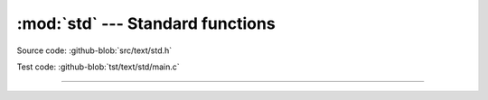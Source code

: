 :mod:`std` --- Standard functions
=================================

.. module:: std
   :synopsis: Standard functions.

Source code: :github-blob:`src/text/std.h`

Test code: :github-blob:`tst/text/std/main.c`

----------------------------------------------

.. doxygenfile:: text/std.h
   :project: simba
